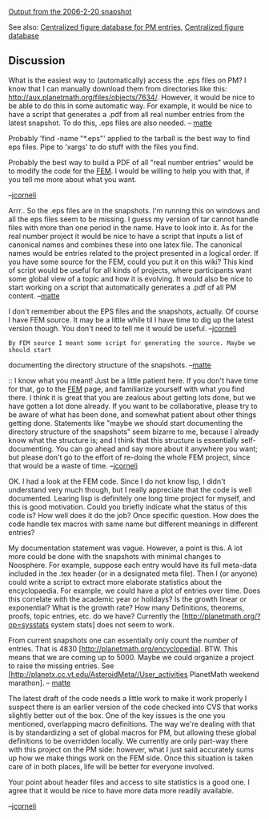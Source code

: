 #+STARTUP: showeverything logdone
#+options: num:nil

[[file:Output from the 2006-2-20 snapshot.org][Output from the 2006-2-20 snapshot]]

See also: 
[[file:Centralized figure database for PM entries.org][Centralized figure database for PM entries]],
[[file:Centralized figure database.org][Centralized figure database]]

**  Discussion
What is the easiest way to (automatically) access the .eps files on PM? 
I know that I can manually download them from directories like this:
[[file:http://aux.planetmath.org/files/objects/7634/.org][http://aux.planetmath.org/files/objects/7634/]]. However, it
would be nice to be able to do this in some automatic way. For example, 
it would be nice to have a script that generates a .pdf from all real number entries
from the latest snapshot. To do this, .eps files are also needed.
-- [[file:matte.org][matte]]

Probably 'find -name "*.eps"' applied to the tarball is the best way
to find eps files.  Pipe to 'xargs' to do stuff with the files you find.

Probably the best way to build a PDF of all "real number entries"
would be to modify the code for the [[file:FEM.org][FEM]].  I would be willing
to help you with that, if you tell me more about what you want.

--[[file:jcorneli.org][jcorneli]]

Arrr.. So the .eps files are in the snapshots. 
I'm running this on windows and all the eps files seem to be missing. 
I guess my version of tar cannot handle files with more than one period in
the name. Have to look into it. 
As for the real number project it would be nice to have a script
that inputs a list of canonical names and combines these into one latex file.
The canonical names would be 
entries related to the project presented in a logical order.
If you have some source for the FEM, could you put it on this wiki? 
This kind of script would be useful for all kinds of projects, where participants want
some global view of a topic and how it is evolving.
It would also be nice to start working on a script that automatically generates  
a .pdf of all PM content. 
--[[file:matte.org][matte]]

I don't remember about the EPS files and the snapshots, actually.
Of course I have FEM source.  It may be a little while til
I have time to dig up the latest version though.   You don't need to tell me it would be useful. --[[file:jcorneli.org][jcorneli]]

: By FEM source I meant some script for generating the source. Maybe we should start
documenting the directory structure of the snapshots. --[[file:matte.org][matte]]

:: I know what you meant!  Just be a little patient here.  If you
don't have time for that, go to the [[file:FEM.org][FEM]] page, and familiarize
yourself with what you find there.  I think it is great that you are
zealous about getting lots done, but we have gotten a lot done
already.  If you want to be collaborative, please try to be aware of
what has been done, and somewhat patient about other things getting
done.  Statements like "maybe we should start documenting the
directory structure of the snapshots" seem bizarre to me, because I
already know what the structure is; and I think that this structure is
essentially self-documenting.  You can go ahead and say more about it
anywhere you want; but please don't go to the effort of re-doing the
whole FEM project, since that would be a waste of time. --[[file:jcorneli.org][jcorneli]]

OK. I had a look at the FEM code. Since I do not know lisp, I didn't
understand very much though, but I really appreciate that the
code is well documented. Learing lisp is definitely one
long time project for myself, and this is good motivation. 
Could you briefly indicate what the status of this code is? 
How well does it do the job?  Once specific question. How does the
code handle tex macros with same name but different meanings in different
entries?

My documentation statement was vague. However, a point is this. A lot 
more could be done with the snapshots with minimal changes to Noosphere. 
For example, suppose each entry would have its full meta-data included in 
the .tex header (or in a designated meta file). Then I (or anyone) could 
write a script to extract more elaborate statistics about the encyclopaedia. 
For example, we could have a plot of entries over time. Does this correlate 
with the academic year or holidays? Is the growth linear or exponential? 
What is the growth rate? How many Definitions, theorems, proofs, topic 
entries, etc. do we have? Currently the 
[http://planetmath.org/?op=sysstats system stats] does
not seem to work. 

From current snapshots one can essentially only count the number of entries. 
That is 4830 [http://planetmath.org/encyclopedia]. BTW. This means that 
we are coming up to 5000. Maybe we could organize a project to raise the missing entries. See [http://planetx.cc.vt.edu/AsteroidMeta//User_activities PlanetMath
weekend marathon]. 
-- [[file:matte.org][matte]]

The latest draft of the code needs a little work to make it work properly
I suspect there is an earlier version of the code checked into CVS that
works slightly better out of the box.  One of the key issues is the one you mentioned,
overlapping macro definitions.  The way we're dealing with that is by
standardizing a set of global macros for PM, but allowing these
global definitions to be overridden locally.  We currently are only part-way
there with this project on the PM side: however, what I just said accurately
sums up how we make things work on the FEM side.  Once this situation is
taken care of in both places, life will be better for everyone involved.

Your point about header files and access to site statistics is a good one.
I agree that it would be nice to have more data more readily available.

--[[file:jcorneli.org][jcorneli]]
